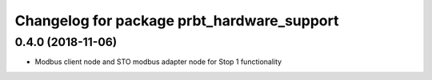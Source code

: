 ^^^^^^^^^^^^^^^^^^^^^^^^^^^^^^^^^^^^^^^^^^^
Changelog for package prbt_hardware_support
^^^^^^^^^^^^^^^^^^^^^^^^^^^^^^^^^^^^^^^^^^^

0.4.0 (2018-11-06)
------------------
* Modbus client node and STO modbus adapter node for Stop 1 functionality